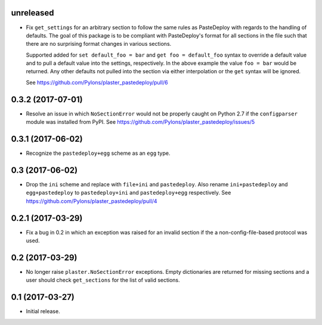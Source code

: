 unreleased
==========

- Fix ``get_settings`` for an arbitrary section to follow the same rules as
  PasteDeploy with regards to the handling of defaults. The goal of this
  package is to be compliant with PasteDeploy's format for all sections in
  the file such that there are no surprising format changes in various
  sections.

  Supported added for ``set default_foo = bar`` and ``get foo = default_foo``
  syntax to override a default value and to pull a default value into the
  settings, respectively. In the above example the value ``foo = bar`` would
  be returned. Any other defaults not pulled into the section via either
  interpolation or the ``get`` syntax will be ignored.

  See https://github.com/Pylons/plaster_pastedeploy/pull/6

0.3.2 (2017-07-01)
==================

- Resolve an issue in which ``NoSectionError`` would not be properly caught on
  Python 2.7 if the ``configparser`` module was installed from PyPI.
  See https://github.com/Pylons/plaster_pastedeploy/issues/5

0.3.1 (2017-06-02)
==================

- Recognize the ``pastedeploy+egg`` scheme as an ``egg`` type.

0.3 (2017-06-02)
================

- Drop the ``ini`` scheme and replace with ``file+ini`` and ``pastedeploy``.
  Also rename ``ini+pastedeploy`` and ``egg+pastedeploy`` to
  ``pastedeploy+ini`` and ``pastedeploy+egg`` respectively.
  See https://github.com/Pylons/plaster_pastedeploy/pull/4

0.2.1 (2017-03-29)
==================

- Fix a bug in 0.2 in which an exception was raised for an invalid section
  if the a non-config-file-based protocol was used.

0.2 (2017-03-29)
================

- No longer raise ``plaster.NoSectionError`` exceptions. Empty dictionaries
  are returned for missing sections and a user should check ``get_sections``
  for the list of valid sections.

0.1 (2017-03-27)
================

- Initial release.
